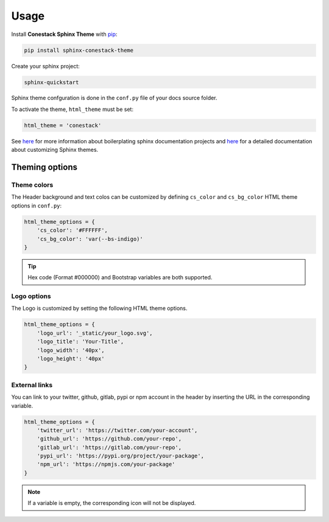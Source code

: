 Usage
=====

Install **Conestack Sphinx Theme** with
`pip <https://docs.python.org/3/installing/index.html>`_:

.. code-block:: sh

    pip install sphinx-conestack-theme

Create your sphinx project:

.. code-block:: sh

    sphinx-quickstart

Sphinx theme confguration is done in the ``conf.py`` file of your docs source
folder.

To activate the theme, ``html_theme`` must be set:

.. code-block:: python

    html_theme = 'conestack'

See `here <https://www.sphinx-doc.org/en/master/usage/quickstart.html>`_ for
more information about boilerplating sphinx documentation projects and
`here <https://www.sphinx-doc.org/en/master/usage/theming.html>`_ for
a detailed documentation about customizing Sphinx themes.


Theming options
---------------

Theme colors
~~~~~~~~~~~~

The Header background and text colos can be customized by defining ``cs_color``
and ``cs_bg_color`` HTML theme options in ``conf.py``:

.. code-block:: python

    html_theme_options = {
        'cs_color': '#FFFFFF',
        'cs_bg_color': 'var(--bs-indigo)'
    }

.. Tip::

    Hex code (Format #000000) and Bootstrap variables are both supported.


Logo options
~~~~~~~~~~~~

The Logo is customized by setting the following HTML theme options.

.. code-block:: python

    html_theme_options = {
        'logo_url': '_static/your_logo.svg',
        'logo_title': 'Your-Title',
        'logo_width': '40px',
        'logo_height': '40px'
    }


External links
~~~~~~~~~~~~~~

You can link to your twitter, github, gitlab, pypi or npm account in the header
by inserting the URL in the corresponding variable.

.. code-block:: python

    html_theme_options = {
        'twitter_url': 'https://twitter.com/your-account',
        'github_url': 'https://github.com/your-repo',
        'gitlab_url': 'https://gitlab.com/your-repo',
        'pypi_url': 'https://pypi.org/project/your-package',
        'npm_url': 'https://npmjs.com/your-package'
    }

.. Note::

    If a variable is empty, the corresponding icon will not be displayed.

